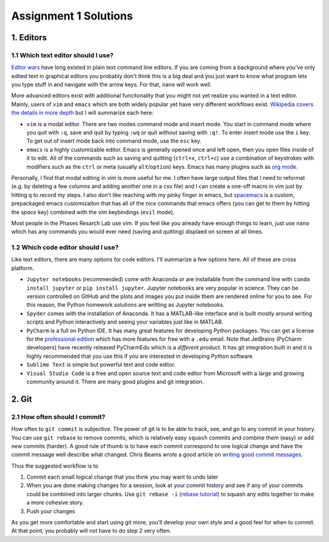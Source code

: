 ======================
Assignment 1 Solutions
======================


1. Editors
==========

1.1 Which text editor should I use?
-----------------------------------

`Editor wars`_ have long existed in plain text command line editors. If you are coming from a background where you've only edited text in graphical editors you probably don't think this is a big deal and you just want to know what program lets you type stuff in and navigate with the arrow keys. For that, ``nano`` will work well.

More advanced editors exist with additional funcitonality that you might not yet realize you wanted in a text editor. Mainly, users of ``vim`` and ``emacs`` which are both widely popular yet have very different workflows exist. `Wikipedia covers the details in more depth`_ but I will summarize each here:

* ``vim`` is a modal editor. There are two modes command mode and insert mode. You start in command mode where you quit with ``:q``, save and quit by typing ``:wq`` or quit without saving with ``:q!``. To enter insert mode use the ``i`` key. To get out of insert mode back into command mode, use the ``esc`` key. 

* ``emacs`` is a highly customizable editor. Emacs is generally opened once and left open, then you open files inside of it to edit. All of the commands such as saving and quitting (``ctrl+x``, ``ctrl+c``) use a combination of keystrokes with modifiers such as the ``ctrl`` or meta (usually ``alt``/``option``) keys. Emacs has many plugins such as `org mode`_. 

Personally, I find that modal editing in vim is more useful for me. I often have large output files that I need to reformat (e.g. by deleting a few columns and adding another one in a csv file) and I can create a one-off macro in vim just by hitting ``q`` to record my steps. I also don't like reaching with my pinky finger in emacs, but `spacemacs`_ is a custom, prepackaged emacs customizaiton that has all of the nice commands that emacs offers (you can get to them by hitting the *space* key) combined with the vim keybindings (``evil`` mode). 

Most people in the Phases Resarch Lab use vim. If you feel like you already have enough things to learn, just use ``nano`` which has any commands you would ever need (saving and quitting) displaed on screen at all times. 

.. _Editor wars: https://xkcd.com/378/
.. _Wikipedia covers the details in more depth: https://en.wikipedia.org/wiki/Editor_war
.. _org mode: http://orgmode.org
.. _spacemacs: http://spacemacs.org


1.2 Which code editor should I use?
-----------------------------------

Like text editors, there are many options for code editors. I'll summarize a few options here. All of these are cross platform.

* ``Jupyter notebooks`` (recommended) come with Anaconda or are installable from the command line with ``conda install jupyter`` or ``pip install jupyter``. Jupyter notebooks are very popular in science. They can be version controlled on GitHub and the plots and images you put inside them are rendered online for you to see. For this reason, the Python homework solutions are writting as Jupyter notebooks.

* ``Spyder`` comes with the installation of Anaconda. It has a MATLAB-like interface and is built mostly around writing scripts and Python interactively and seeing your variables just like in MATLAB.

* ``PyCharm`` is a full on Python IDE. It has many great features for developing Python packages. You can get a license for the `professional edition`_ which has more features for free with a ``.edu`` email. Note that JetBrains (PyCharm developers) have recently released PyCharmEdu which is a *different product*. It has git integration built in and it is highly recommended that you use this if you are interested in developing Python software.

* ``Sublime Text`` is simple but powerful text and code editor. 

* ``Visual Studio Code`` is a free and open source text and code editor from Microsoft with a large and growing community around it. There are many good plugins and git integration.

2. Git
======

2.1 How often should I commit?
------------------------------

How often to ``git commit`` is subjective. The power of git is to be able to track, see, and go to any commit in your history. You can use ``git rebase`` to remove commits, which is relatively easy ``squash`` commits and combine them (easy) or add new commits (harder). A good rule of thumb is to have each commit correspond to one logical change and have the commit message well describe what changed. Chris Beams wrote a good article on `writing good commit messages`_. 

Thus the suggested workflow is to 

1. Commit each small logical change that you think you may want to undo later
2. When you are done making changes for a session, look at your commit history and see if any of your commits could be combined into larger chunks. Use ``git rebase -i`` (`rebase tutorial`_) to squash any edits together to make a more cohesive story.
3. Push your changes

As you get more comfortable and start using git more, you'll develop your own style and a good feel for when to commit. At that point, you probably will not have to do step 2 very often. 

.. note: If you are contributing to an open source project, sometimes that project will have guidelines for how to commit. For example pycalphad tries to `label commit messages`_ with what kind of change it is e.g. DOC, ENH, FIX for docuementation changes, new features, and bug fixes, respectively.

.. _professional edition: https://www.jetbrains.com/student/
.. _writing good commit messages: https://chris.beams.io/posts/git-commit/
.. _rebase tutorial: https://robots.thoughtbot.com/git-interactive-rebase-squash-amend-rewriting-history
.. _label commit messages: https://github.com/pycalphad/pycalphad/commits/develop
